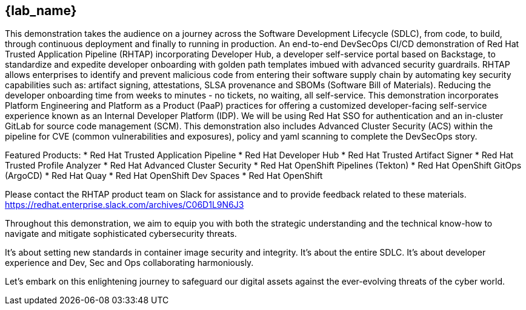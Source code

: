 == {lab_name}

This demonstration takes the audience on a journey across the Software Development Lifecycle (SDLC), from code, to build, through continuous deployment and finally to running in production. An end-to-end DevSecOps CI/CD demonstration of Red Hat Trusted Application Pipeline (RHTAP) incorporating Developer Hub, a developer self-service portal based on Backstage, to standardize and expedite developer onboarding with golden path templates imbued with advanced security guardrails.  RHTAP allows enterprises to identify and prevent malicious code from entering their software supply chain by automating key security capabilities such as: artifact signing, attestations, SLSA provenance and SBOMs (Software Bill of Materials).  Reducing the developer onboarding time from weeks to minutes - no tickets, no waiting, all self-service.   This demonstration incorporates Platform Engineering and Platform as a Product (PaaP) practices for offering a customized developer-facing self-service experience known as an Internal Developer Platform (IDP). 
We will be using Red Hat SSO for authentication and an in-cluster GitLab for source code management (SCM). This demonstration also includes Advanced Cluster Security (ACS) within the pipeline for CVE (common vulnerabilities and exposures), policy and yaml scanning to complete the DevSecOps story.

Featured Products:
* Red Hat Trusted Application Pipeline
* Red Hat Developer Hub
* Red Hat Trusted Artifact Signer
* Red Hat Trusted Profile Analyzer
* Red Hat Advanced Cluster Security
* Red Hat OpenShift Pipelines (Tekton)
* Red Hat OpenShift GitOps (ArgoCD)
* Red Hat Quay
* Red Hat OpenShift Dev Spaces
* Red Hat OpenShift

Please contact the RHTAP product team on Slack for assistance and to provide feedback related to these materials.
https://redhat.enterprise.slack.com/archives/C06D1L9N6J3

Throughout this demonstration, we aim to equip you with both the strategic understanding and the technical know-how to navigate and mitigate sophisticated cybersecurity threats. 

It's about setting new standards in container image security and integrity. It's about the entire SDLC. It's about developer experience and Dev, Sec and Ops collaborating harmoniously. 

Let's embark on this enlightening journey to safeguard our digital assets against the ever-evolving threats of the cyber world.
